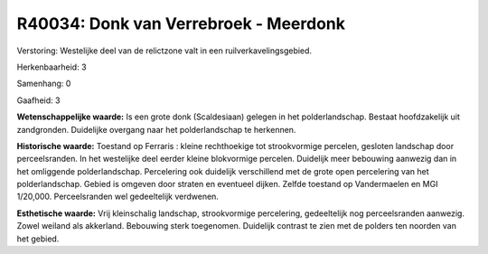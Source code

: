 R40034: Donk van Verrebroek - Meerdonk
======================================

Verstoring:
Westelijke deel van de relictzone valt in een ruilverkavelingsgebied.

Herkenbaarheid: 3

Samenhang: 0

Gaafheid: 3

**Wetenschappelijke waarde:**
Is een grote donk (Scaldesiaan) gelegen in het polderlandschap.
Bestaat hoofdzakelijk uit zandgronden. Duidelijke overgang naar het
polderlandschap te herkennen.

**Historische waarde:**
Toestand op Ferraris : kleine rechthoekige tot strookvormige
percelen, gesloten landschap door perceelsranden. In het westelijke deel
eerder kleine blokvormige percelen. Duidelijk meer bebouwing aanwezig
dan in het omliggende polderlandschap. Percelering ook duidelijk
verschillend met de grote open percelering van het polderlandschap.
Gebied is omgeven door straten en eventueel dijken. Zelfde toestand op
Vandermaelen en MGI 1/20,000. Perceelsranden wel gedeeltelijk verdwenen.

**Esthetische waarde:**
Vrij kleinschalig landschap, strookvormige percelering, gedeeltelijk
nog perceelsranden aanwezig. Zowel weiland als akkerland. Bebouwing
sterk toegenomen. Duidelijk contrast te zien met de polders ten noorden
van het gebied.



